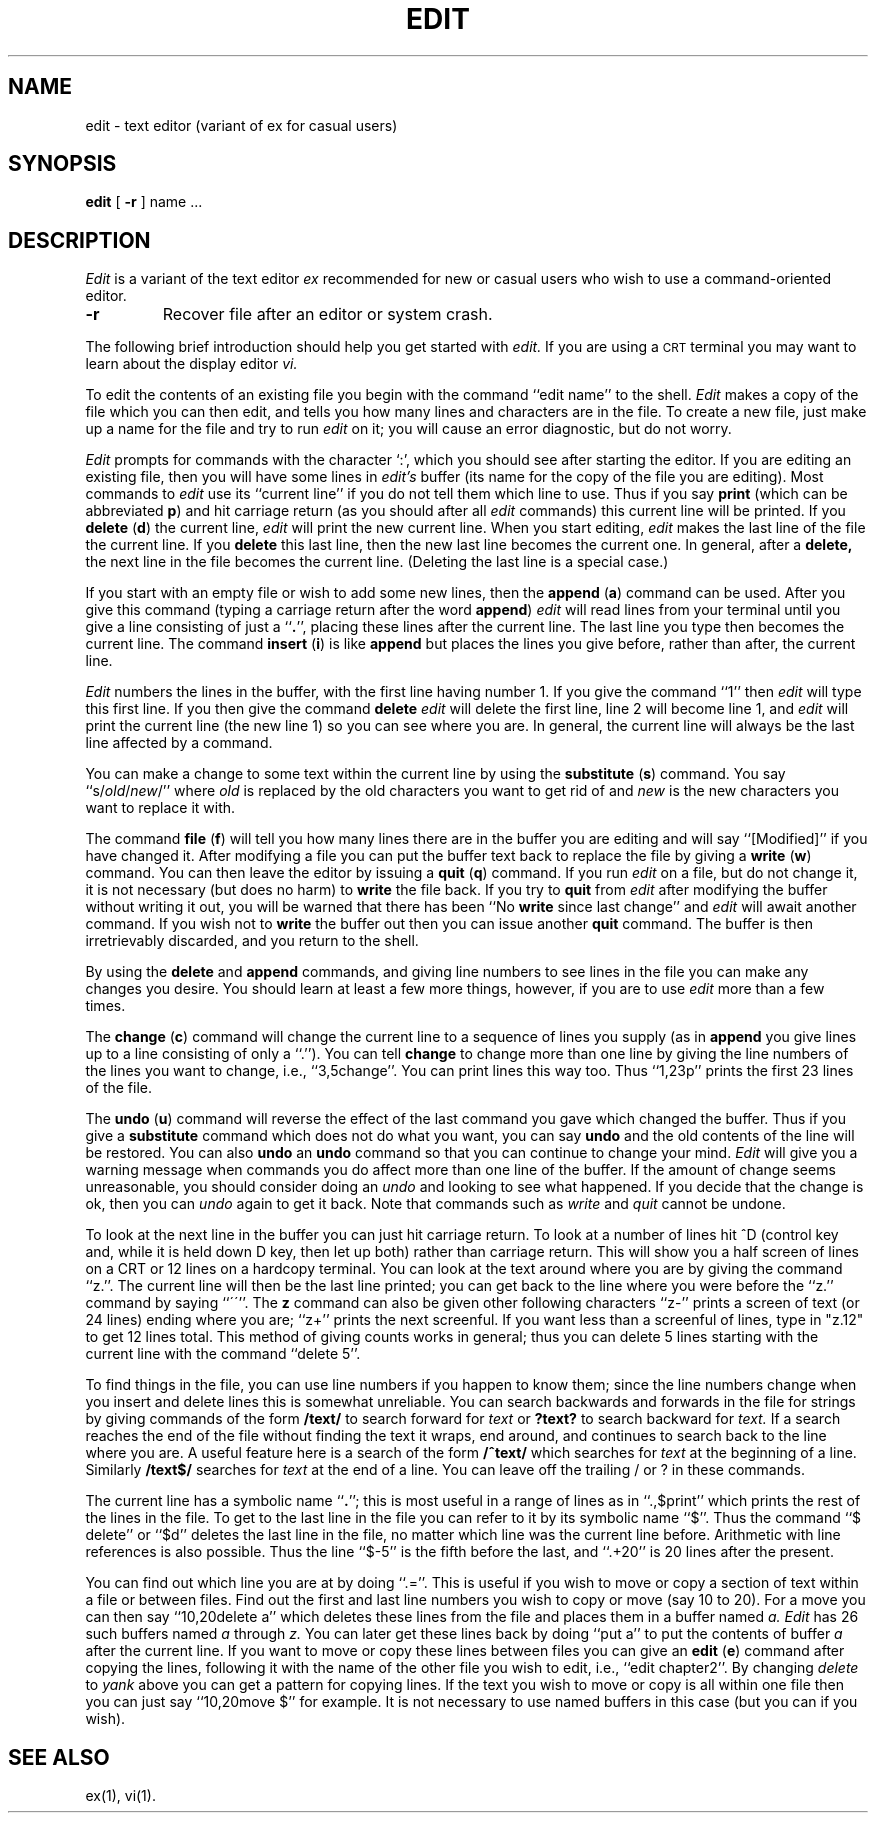 .\" --- 6/30/81 (4/8/79)
.TH EDIT 1
.UC
.SH NAME
edit \- text editor (variant of ex for casual users)
.SH SYNOPSIS
.B edit
[
.B \-r
]
name ...
.SH DESCRIPTION
.I Edit
is a variant of the text editor
.I ex
recommended for new or casual users who wish to use a command-oriented editor.
.TP
.B \-r
Recover file after an editor or system crash.
.PP
The following brief introduction should help you get started with
.I edit.
If you are using a \s-2CRT\s0 terminal you may want
to learn about the display editor
.I vi.
.PP
To edit the contents of an existing file you begin with the command
``edit name'' to the shell.
.I Edit
makes a copy of the file which you can then edit, and tells you how
many lines and characters are in the file.
To create a new file, just make up a name for the file and try to run
.I edit
on it; you will cause an error diagnostic, but do not worry.
.PP
.I Edit
prompts for commands with the character `:', which you should see after
starting the editor.
If you are editing an existing file, then you will have some lines in
.I edit's
buffer (its name for the copy of the file you are editing).
Most commands to
.I edit
use its ``current line'' if you do not tell them which line to use.
Thus if you say
.B print
(which can be abbreviated \fBp\fR)
and hit carriage return (as you should after all
.I edit
commands) this current line will be printed.
If you
.B delete
(\fBd\fR) the current line,
.I edit
will print the new current line.
When you start editing,
.I edit
makes the last line of the file the current line.
If you
.B delete
this last line, then the new last line becomes the current one.
In general, after a
.B delete,
the next line in the file becomes the current line.
(Deleting the last line is a special case.)
.PP
If you start with an empty file or wish to add some new lines, then the
.B append
(\fBa\fR)
command can be used.
After you give this command (typing a carriage return after the
word \fBappend\fR)
.I edit
will read lines from your terminal until you give a line consisting
of just a ``\fB.\fR'', placing these lines after the current line.
The last line you type then becomes the current line.
The command
.B insert
(\fBi\fR)
is like
.B append
but places the lines you give before, rather than after, the current line.
.PP
.I Edit
numbers the lines in the buffer, with the first line having number 1.
If you give the command
``1''
then
.I edit
will type this first line.
If you then give the command
.B delete
.I edit
will delete the first line, line 2 will become line 1, and
.I edit
will print the current line (the new line 1) so you can see where you are.
In general, the current line will always be the last line affected by a command.
.PP
You can make a change to some text within the current line by using the
.B substitute
(\fBs\fR)
command.
You say ``s/\fIold\fR\|/\fInew\fR/'' where
.I old
is replaced by the old characters you want
to get rid of and
.I new
is the new characters you want to replace it with.
.PP
The command
.B file
(\fBf\fR) will tell you how many lines there are in the buffer you are editing
and will say ``[Modified]'' if you have changed it.
After modifying a file you can put the buffer text back to replace the file
by giving a
.B write
(\fBw\fR)
command.
You can then leave the editor by issuing a
.B quit
(\fBq\fR)
command.
If you run
.I edit
on a file, but do not change it, it is not necessary
(but does no harm)
to
.B write
the file back.
If you try to
.B quit
from
.I edit
after modifying the buffer without writing it out, you will be warned that
there has been ``No \fBwrite\fR since last change'' and
.I edit
will await another command.
If you wish not to
.B write
the buffer out then you can issue another
.B quit
command.
The buffer is then irretrievably discarded, and you return to the shell.
.PP
By using the
.B delete
and
.B append
commands,
and giving line numbers to see lines in the file you can make any
changes you desire.
You should learn at least a few more things, however, if you are to use
.I edit
more than a few times.
.PP
The
.B change
(\fBc\fR)
command will change the current line to a sequence of lines you supply
(as in
.B append
you give lines up to a line consisting of only a ``.'').
You can tell
.B change
to change more than one line by giving the line numbers of the
lines you want to change, i.e., ``3,5change''.
You can print lines this way too.
Thus ``1,23p'' prints the first 23 lines of the file.
.PP
The
.B undo
(\fBu\fR)
command will reverse the effect of the last command you gave which changed
the buffer.
Thus if you give a 
.B substitute
command which does not do what you want, you can say
.B undo
and the old contents of the line will be restored.
You can also
.B undo
an
.B undo
command so that you can continue to change your mind.
.I Edit
will give you a warning message when commands you do affect more than
one line of the buffer.
If the amount of change seems unreasonable, you should consider doing
an
.I undo
and looking to see what happened.
If you decide that the change is ok, then you can
.I undo
again to get it back.
Note that commands such as
.I write
and
.I quit
cannot be undone.
.PP
To look at the next line in the buffer you can just hit carriage return.
To look at a number of lines hit ^D (control key and, while it is
held down D key, then let up both) rather than carriage return.
This will show you a half screen of lines on a CRT or 12 lines on a hardcopy
terminal.
You can look at the text around where you are by giving the command ``z.''.
The current line will then be the last line printed; you can get back
to the line where you were before the ``z.'' command by saying ``\'\'''.
The
.B z
command can also be given other following characters ``z\-'' prints
a screen of text (or 24 lines) ending where you are;
``z+'' prints the next screenful.
If you want less than a screenful of lines,
type in "z.12" to get 12 lines total.
This method of giving counts works in general;
thus you can delete 5 lines starting with the current line with the command
``delete 5''.
.PP
To find things in the file, you can use line numbers if you happen to know
them; since the line numbers change when you insert and delete lines
this is somewhat unreliable.
You can search backwards and forwards in the file for strings by giving
commands of the form
\fB/text/\fR
to search forward for
.I text
or
\fB?text?\fR
to search backward for
.I text.
If a search reaches the end of the file without finding the text it
wraps, end around, and continues to search back to the line where you are.
A useful feature here is a search of the form
\fB/^text/\fR
which searches for
.I text
at the beginning of a line.
Similarly
\fB/text$/\fR
searches for
.I text
at the end of a line.
You can leave off the trailing / or ? in these commands.
.PP
The current line has a symbolic name ``\fB.\fR''; this is most
useful in a range of lines as in ``.,$print'' which prints the rest of
the lines in the file.
To get to the last line in the file you can refer to it by its symbolic
name ``$''.
Thus the command ``$ delete'' or ``$d'' deletes the last line in the
file, no matter which line was the current line before.
Arithmetic with line references is also possible.
Thus the line ``$\-5'' is the fifth before the last, and
``.+20'' is 20 lines after the present.
.PP
You can find out which line you are at by doing
``.=''.
This is useful if you wish to move or copy a section of text within a file or
between files.
Find out the first and last line numbers you wish to copy or move (say 10 to 20).
For a move you can then say
``10,20delete a''
which deletes these lines from the file and places them in a buffer named
.I a.
.I Edit
has 26 such buffers named
.I a
through
.I z.
You can later get these lines back by doing
``put a''
to put the contents of buffer
.I a
after the current line.
If you want to move or copy these lines between files you can give an
.B edit
(\fBe\fR)
command after copying the lines, following it with the name of the other
file you wish to edit, i.e., ``edit chapter2''.
By changing
.I delete
to
.I yank
above you can get a pattern for copying lines.
If the text you wish to move or copy is all within one file
then you can just say
``10,20move $''
for example.
It is not necessary to use named buffers in this case (but you can if you wish).
.SH SEE ALSO
ex(1), vi(1).
.\"	@(#)edit.1	6.2 of 9/2/83
